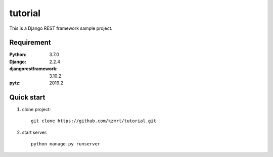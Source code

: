 
=======================
tutorial
=======================

This is a Django REST framework sample project.


Requirement
===========

:Python: 3.7.0
:Django: 2.2.4
:djangorestframework: 3.10.2
:pytz: 2019.2

Quick start
===========
1. clone project::

    git clone https://github.com/kzmrt/tutorial.git

2. start server::

    python manage.py runserver

